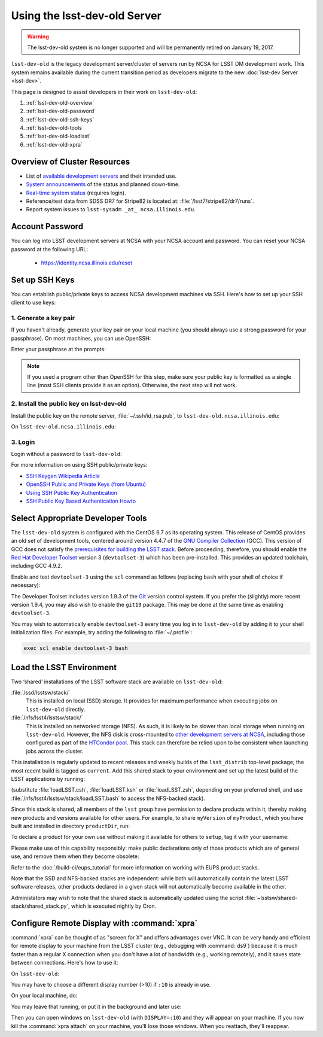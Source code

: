 #############################
Using the lsst-dev-old Server
#############################

.. warning::

   The lsst-dev-old system is no longer supported and will be permanently retired on January 19, 2017.

``lsst-dev-old`` is the legacy development server/cluster of servers run by NCSA for LSST DM development work.
This system remains available during the current transition period as developers migrate to the new 
:doc:`lsst-dev Server <lsst-dev>`.

This page is designed to assist developers in their work on ``lsst-dev-old``:

#. :ref:`lsst-dev-old-overview`
#. :ref:`lsst-dev-old-password`
#. :ref:`lsst-dev-old-ssh-keys`
#. :ref:`lsst-dev-old-tools`
#. :ref:`lsst-dev-old-loadlsst`
#. :ref:`lsst-dev-old-xpra`

.. _lsst-dev-old-overview:

Overview of Cluster Resources
=============================

- List of `available development servers <https://confluence.lsstcorp.org/display/LDMDG/DM+Development+Servers>`_ and their intended use.
- `System announcements <https://confluence.lsstcorp.org/display/LDMDG/DM+System+Announcements>`_ of the status and planned down-time.
- `Real-time system status <http://lsst-web.ncsa.illinois.edu/nagios>`_ (requires login).
- Reference/test data from SDSS DR7 for Stripe82 is located at: :file:`/lsst7/stripe82/dr7/runs`.
- Report system issues to ``lsst-sysadm _at_ ncsa.illinois.edu``.

.. _lsst-dev-old-password:

Account Password
================

You can log into LSST development servers at NCSA with your NCSA account and password. You can reset your NCSA password at the following URL:

   - https://identity.ncsa.illinois.edu/reset

.. _lsst-dev-old-ssh-keys:

Set up SSH Keys
===============

You can establish public/private keys to access NCSA development machines via SSH.
Here's how to set up your SSH client to use keys:

1. Generate a key pair
----------------------

If you haven't already, generate your key pair on your local machine (you should always use a strong password for your passphrase). On most machines, you can use OpenSSH:

.. prompt:: bash

   mkdir ~/.ssh
   chmod 700 ~/.ssh
   ssh-keygen -t rsa

Enter your passphrase at the prompts:

.. prompt:: bash $ auto

   Generating public/private rsa key pair.
   Enter file in which to save the key (/home/username/.ssh/id_rsa):
   Enter passphrase (empty for no passphrase):
   Enter same passphrase again:
   Your identification has been saved in /home/username/.ssh/id_rsa.
   Your public key has been saved in /home/username/.ssh/id_rsa.pub.
   The key fingerprint is:
   a1:b2:c3:45:67:89:d1:e2:f3:54:76:98:00:aa:bb:01 username@hostname.lsstcorp.org

.. note::

   If you used a program other than OpenSSH for this step, make sure your public key is formatted as a single line (most SSH clients provide it as an option). Otherwise, the next step will not work.

2. Install the public key on lsst-dev-old
-----------------------------------------

Install the public key on the remote server, :file:`~/.ssh/id_rsa.pub`, to ``lsst-dev-old.ncsa.illinois.edu``:

.. prompt:: bash

   scp .ssh/id_rsa.pub lsst-dev-old.ncsa.illinois.edu:mymachine_rsa.pub
   ssh lsst-dev-old.ncsa.illinois.edu

On ``lsst-dev-old.ncsa.illinois.edu``:

.. prompt:: bash

   touch ~/.ssh/authorized_keys
   chmod 600 ~/.ssh/authorized_keys
   cat mydevmachine_rsa.pub >> ~/.ssh/authorized_keys
   exit

3. Login
--------

Login without a password to ``lsst-dev-old``:

.. prompt:: bash $ auto

   $ ssh lsst-dev-old.ncsa.illinois.edu
   Enter passphrase for key '/home/username/.ssh/id_rsa': # type your key passphrase

For more information on using SSH public/private keys:

- `SSH Keygen Wikipedia Article <http://en.wikipedia.org/wiki/Ssh-keygen>`_
- `OpenSSH Public and Private Keys (from Ubuntu) <https://help.ubuntu.com/community/SSH/OpenSSH/Keys>`_
- `Using SSH Public Key Authentication <http://macnugget.org/projects/publickeys/>`_
- `SSH Public Key Based Authentication Howto <http://www.cyberciti.biz/tips/ssh-public-key-based-authentication-how-to.html>`_

.. _lsst-dev-old-tools:

Select Appropriate Developer Tools
==================================

The ``lsst-dev-old`` system is configured with the CentOS 6.7 as its operating system.
This release of CentOS provides an old set of development tools, centered around version 4.4.7 of the `GNU Compiler Collection`_ (GCC).
This version of GCC does not satisfy the `prerequisites for building the LSST stack`_.
Before proceeding, therefore, you should enable the `Red Hat Developer Toolset`_ version 3 (``devtoolset-3``) which has been pre-installed.
This provides an updated toolchain, including GCC 4.9.2.

Enable and test ``devtoolset-3`` using the ``scl`` command as follows (replacing ``bash`` with your shell of choice if necessary):

.. prompt:: bash $ auto

   $ scl enable devtoolset-3 bash
   $ gcc --version
   gcc (GCC) 4.9.2 20150212 (Red Hat 4.9.2-6)
   Copyright (C) 2014 Free Software Foundation, Inc.
   This is free software; see the source for copying conditions.  There is NO
   warranty; not even for MERCHANTABILITY or FITNESS FOR A PARTICULAR PURPOSE.

The Developer Toolset includes version 1.9.3 of the `Git`_ version control system.
If you prefer the (slightly) more recent version 1.9.4, you may also wish to enable the ``git19`` package.
This may be done at the same time as enabling ``devtoolset-3``.

.. prompt:: bash

   scl enable devtoolset-3 git19 bash

You may wish to automatically enable ``devtoolset-3`` every time you log in to ``lsst-dev-old`` by adding it to your shell initialization files.
For example, try adding the following to :file:`~/.profile`:

.. code-block:: bash

   exec scl enable devtoolset-3 bash

.. _GNU Compiler Collection: https://gcc.gnu.org/
.. _prerequisites for building the LSST stack: https://confluence.lsstcorp.org/display/LSWUG/OSes+and+Prerequisites
.. _Red Hat Developer Toolset: http://developers.redhat.com/products/developertoolset/overview/
.. _Git: https://www.git-scm.com/

.. _lsst-dev-old-loadlsst:

Load the LSST Environment
=========================

Two ‘shared’ installations of the LSST software stack are available on ``lsst-dev-old``:

:file:`/ssd/lsstsw/stack/`
   This is installed on local (SSD) storage.
   It provides for maximum performance when executing jobs on ``lsst-dev-old`` directly.

:file:`/nfs/lsst4/lsstsw/stack/`
   This is installed on networked storage (NFS).
   As such, it is likely to be slower than local storage when running on ``lsst-dev-old``.
   However, the NFS disk is cross-mounted to `other development servers at NCSA`_, including those configured as part of the `HTCondor pool`_.
   This stack can therefore be relied upon to be consistent when launching jobs across the cluster.

.. _other development servers at NCSA: https://confluence.lsstcorp.org/display/LDMDG/DM+Development+Servers
.. _HTCondor pool: https://confluence.lsstcorp.org/display/DM/Orchestration

This installation is regularly updated to recent releases and weekly builds of the ``lsst_distrib`` top-level package; the most recent build is tagged as ``current``.
Add this shared stack to your environment and set up the latest build of the LSST applications by running:

.. prompt:: bash

  source /ssd/lsstsw/stack/loadLSST.bash
  setup lsst_apps

(substitute :file:`loadLSST.csh`, :file:`loadLSST.ksh` or :file:`loadLSST.zsh`, depending on your preferred shell, and use :file:`/nfs/lsst4/lsstsw/stack/loadLSST.bash` to access the NFS-backed stack).

Since this stack is shared, all members of the ``lsst`` group have permission to declare products within it, thereby making new products and versions available for other users.
For example, to share ``myVersion`` of ``myProduct``, which you have built and installed in directory ``productDir``, run:

.. prompt:: bash

   eups declare myProduct myVersion -r productDir

To declare a product for your own use without making it available for others to ``setup``, tag it with your username:

.. prompt:: bash

   eups declare myProduct myVersion -t $(whoami) -r productDir

Please make use of this capability responsibly: make public declarations only of those products which are of general use, and remove them when they become obsolete:

.. prompt:: bash

   eups undeclare myProduct myVersion

Refer to the :doc:`/build-ci/eups_tutorial` for more information on working with EUPS product stacks.

Note that the SSD and NFS-backed stacks are independent: while both will automatically contain the latest LSST software releases, other products declared in a given stack will not automatically become available in the other.

Administators may wish to note that the shared stack is automatically updated using the script :file:`~lsstsw/shared-stack/shared_stack.py`, which is executed nightly by Cron.

.. _lsst-dev-old-xpra:

Configure Remote Display with :command:`xpra`
=============================================

:command:`xpra` can be thought of as "screen for X" and offers advantages over VNC.
It can be very handy and efficient for remote display to your machine from the LSST cluster (e.g., debugging with :command:`ds9`) because it is much faster than a regular X connection when you don't have a lot of bandwidth (e.g., working remotely), and it saves state between connections.
Here's how to use it:

On ``lsst-dev-old``:

.. prompt:: bash

   xpra start :10
   export DISPLAY=:10

You may have to choose a different display number (>10) if ``:10`` is already in use.

On your local machine, do:

.. prompt:: bash

   xpra attach ssh:lsst-dev-old:10

You may leave that running, or put it in the background and later use:

.. prompt:: bash

   xpra detach

Then you can open windows on ``lsst-dev-old`` (with ``DISPLAY=:10``) and they will appear on your machine.
If you now kill the :command:`xpra attach` on your machine, you'll lose those windows.
When you reattach, they'll reappear.
